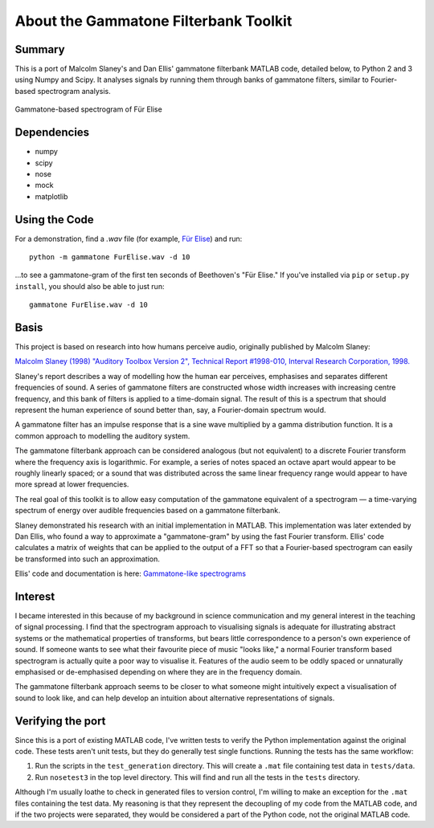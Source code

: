 About the Gammatone Filterbank Toolkit
--------------------------------------

Summary
~~~~~~~

This is a port of Malcolm Slaney's and Dan Ellis' gammatone filterbank
MATLAB code, detailed below, to Python 2 and 3 using Numpy and Scipy. It
analyses signals by running them through banks of gammatone filters,
similar to Fourier-based spectrogram analysis.

.. figure:: FurElise.png
   :align: center
   :alt: Gammatone-based spectrogram of Für Elise

   Gammatone-based spectrogram of Für Elise

Dependencies
~~~~~~~~~~~~

-  numpy
-  scipy
-  nose
-  mock
-  matplotlib

Using the Code
~~~~~~~~~~~~~~

For a demonstration, find a `.wav` file (for example,
`Für Elise <http://heeris.id.au/samples/FurElise.wav>`_) and run::

    python -m gammatone FurElise.wav -d 10

...to see a gammatone-gram of the first ten seconds of Beethoven's "Für
Elise." If you've installed via
``pip`` or ``setup.py install``, you should also be able to just run::

    gammatone FurElise.wav -d 10

Basis
~~~~~

This project is based on research into how humans perceive audio,
originally published by Malcolm Slaney:

`Malcolm Slaney (1998) "Auditory Toolbox Version 2", Technical Report
#1998-010, Interval Research Corporation,
1998. <http://cobweb.ecn.purdue.edu/~malcolm/interval/1998-010/>`_

Slaney's report describes a way of modelling how the human ear
perceives, emphasises and separates different frequencies of sound. A
series of gammatone filters are constructed whose width increases with
increasing centre frequency, and this bank of filters is applied to a
time-domain signal. The result of this is a spectrum that should
represent the human experience of sound better than, say, a
Fourier-domain spectrum would.

A gammatone filter has an impulse response that is a sine wave
multiplied by a gamma distribution function. It is a common approach to
modelling the auditory system.

The gammatone filterbank approach can be considered analogous (but not
equivalent) to a discrete Fourier transform where the frequency axis is
logarithmic. For example, a series of notes spaced an octave apart would
appear to be roughly linearly spaced; or a sound that was distributed
across the same linear frequency range would appear to have more spread
at lower frequencies.

The real goal of this toolkit is to allow easy computation of the
gammatone equivalent of a spectrogram — a time-varying spectrum of
energy over audible frequencies based on a gammatone filterbank.

Slaney demonstrated his research with an initial implementation in
MATLAB. This implementation was later extended by Dan Ellis, who found a
way to approximate a "gammatone-gram" by using the fast Fourier
transform. Ellis' code calculates a matrix of weights that can be
applied to the output of a FFT so that a Fourier-based spectrogram can
easily be transformed into such an approximation.

Ellis' code and documentation is here: `Gammatone-like
spectrograms <http://labrosa.ee.columbia.edu/matlab/gammatonegram/>`_

Interest
~~~~~~~~

I became interested in this because of my background in science
communication and my general interest in the teaching of signal
processing. I find that the spectrogram approach to visualising signals
is adequate for illustrating abstract systems or the mathematical
properties of transforms, but bears little correspondence to a person's
own experience of sound. If someone wants to see what their favourite
piece of music "looks like," a normal Fourier transform based
spectrogram is actually quite a poor way to visualise it. Features of
the audio seem to be oddly spaced or unnaturally emphasised or
de-emphasised depending on where they are in the frequency domain.

The gammatone filterbank approach seems to be closer to what someone
might intuitively expect a visualisation of sound to look like, and can
help develop an intuition about alternative representations of signals.

Verifying the port
~~~~~~~~~~~~~~~~~~

Since this is a port of existing MATLAB code, I've written tests to
verify the Python implementation against the original code. These tests
aren't unit tests, but they do generally test single functions. Running
the tests has the same workflow:

1. Run the scripts in the ``test_generation`` directory. This will
   create a ``.mat`` file containing test data in ``tests/data``.

2. Run ``nosetest3`` in the top level directory. This will find and run
   all the tests in the ``tests`` directory.

Although I'm usually loathe to check in generated files to version
control, I'm willing to make an exception for the ``.mat`` files
containing the test data. My reasoning is that they represent the
decoupling of my code from the MATLAB code, and if the two projects were
separated, they would be considered a part of the Python code, not the
original MATLAB code.
